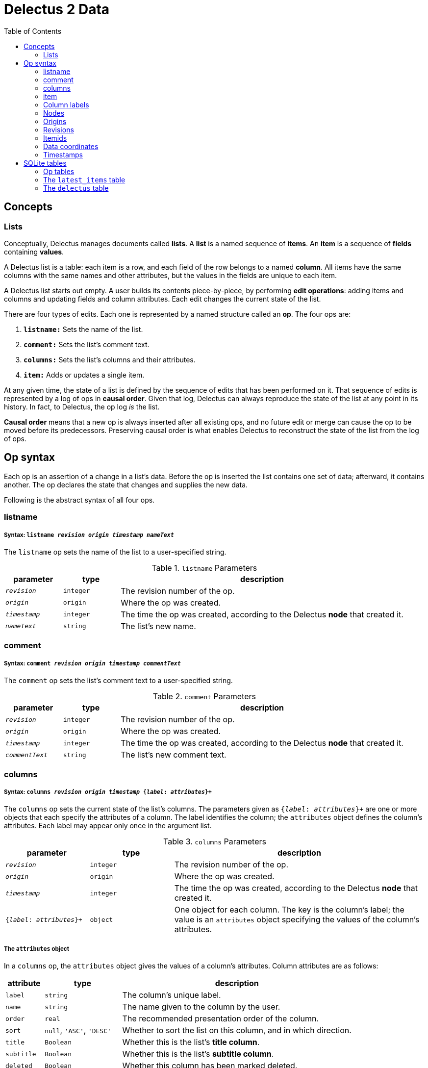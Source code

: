 = Delectus 2 Data
:toc:

== Concepts

=== Lists

Conceptually, Delectus manages documents called *lists*. A *list* is a named sequence of *items*. An *item* is a sequence of *fields* containing *values*.

A Delectus list is a table: each item is a row, and each field of the row belongs to a named *column*. All items have the same columns with the same names and other attributes, but the values in the fields are unique to each item.

A Delectus list starts out empty. A user builds its contents piece-by-piece, by performing *edit operations*: adding items and columns and updating fields and column attributes. Each edit changes the current state of the list.

There are four types of edits. Each one is represented by a named structure called an *op*. The four ops are:

. `*listname:*` Sets the name of the list.
. `*comment:*` Sets the list's comment text.
. `*columns:*` Sets the list's columns and their attributes.
. `*item:*` Adds or updates a single item.

At any given time, the state of a list is defined by the sequence of edits that has been performed on it. That sequence of edits is represented by a log of ops in *causal order*. Given that log, Delectus can always reproduce the state of the list at any point in its history. In fact, to Delectus, the op log _is_ the list.

*Causal order* means that a new op is always inserted after all existing ops, and no future edit or merge can cause the op to be moved before its predecessors. Preserving causal order is what enables Delectus to reconstruct the state of the list from the log of ops.

== Op syntax

Each op is an assertion of a change in a list's data. Before the op is inserted the list contains one set of data; afterward, it contains another. The op declares the state that changes and supplies the new  data.

Following is the abstract syntax of all four ops.

=== listname
===== Syntax: `listname  _revision_ _origin_ _timestamp_ _nameText_`

The `listname` op sets the name of the list to a user-specified string.

[cols="1,1,5",options="header"]
.`listname` Parameters
|===
| parameter | type | description
| `_revision_` | `integer` | The revision number of the op.
| `_origin_` | `origin` | Where the op was created.
| `_timestamp_` | `integer` | The time the op was created, according to the Delectus *node* that created it.
| `_nameText_` | `string` | The list's new name.
|===

=== comment
=====  Syntax: `comment _revision_ _origin_ _timestamp_ _commentText_`

The `comment` op sets the list's comment text to a user-specified string.

[cols="1,1,5",options="header"]
.`comment` Parameters
|===
| parameter | type | description
| `_revision_` | `integer` | The revision number of the op.
| `_origin_` | `origin` | Where the op was created.
| `_timestamp_` | `integer` | The time the op was created, according to the Delectus *node* that created it.
| `_commentText_` | `string` | The list's new comment text.
|===


=== columns
===== Syntax: `columns _revision_ _origin_ _timestamp_ {_label_: _attributes_}+`

The `columns` op sets the current state of the list's columns. The parameters given as `{_label_: _attributes_}+` are one or more objects that each specify the attributes of a column. The label identifies the column; the `attributes` object defines the column's attributes. Each label may appear only once in the argument list.

[cols="1,1,3",options="header"]
.`columns` Parameters
|===
| parameter | type | description
| `_revision_` | `integer` | The revision number of the op.
| `_origin_` | `origin` | Where the op was created.
| `_timestamp_` | `integer` | The time the op was created, according to the Delectus *node* that created it.
| `{_label_: _attributes_}+` | `object` | One object for each column. The key is the column's label; the value is an `attributes` object specifying the values of the column's attributes.
|===

===== The `attributes` object

In a `columns` op, the `attributes` object gives the values of a column's attributes. Column attributes are as follows:

[cols="1,2,6",options="header"]
|===
| attribute | type | description
| `label` | `string` | The column's unique label.
| `name` | `string` | The name given to the column by the user.
| `order` | `real` | The recommended presentation order of the column.
| `sort` | `null`, `'ASC'`, `'DESC'` | Whether to sort the list on this column, and in which direction.
| `title` | `Boolean` | Whether this is the list's *title column*.
| `subtitle` | `Boolean` | Whether this is the list's *subtitle column*.
| `deleted` | `Boolean` | Whether this column has been marked deleted.
|===

==== Attributes and presentation

The values of a column's attributes control how Delectus presents the column in its user interface.

* `*name*` gives the text Delectus uses to label the column in the UI.
* `*order*` tells Delectus the left-to-right order in which to present the columns.
* `*sort*` identifies which column to use for sorting the list's items, and whether to sort ascending or descending. At most one column may be designated as the sort column. If no sort column is designated then Delectus presents the items in timestamp order, newest last.
* `*title*` identifies the list's *title column*. In some views, the *title column* supplies text to be sued as the title of the item. At most one column may be designated the title column. If no title column is designated then Delectus arbitrarily uses the column with the lowest sort order as the title.
* `*subtitle*` identifies the *subtitle column*. In some views, the *subtitle column* supplies text to be sued as the subtitle of the item. If no subtitle column is designated then Delectus presents the items without a subtitle.
* `*deleted*` declares whether the user has marked the column deleted. Delectus does not present deleted columns or items unless the user specifically asks it to.

=== item
===== Syntax: `item _revision_ _origin_ _timestamp_ _itemid_ {_label_: _value_}+`

The `item` op sets the current state of a specified item. The coordinates `(origin, itemid)` uniquely identify the item. If it's an existing item then the op is an update to that item. If not, it's a new item.

The parameters given as `{_label_: _value_}+` are one or more objects that specify the values of the item's fields. The `_label_` identifies a column; the `_value_` gives the data for that column. Each label may appear only once in the argument list.

[cols="1,1,3",options="header"]
.`item` Parameters
|===
| parameter | type | description
| `_revision_` | `integer` | The revision number of the op.
| `_origin_` | `integer` | The op's origin.
| `_timestamp_` | `integer` | The time the op was created, according to the Delectus *node* that created it.
| `_itemid_` | `identity` | The identity of the item.
| `_deleted_` | `Boolean` | Whether the item is marked deleted.
| `{_label_: _value_}+` | `object` | One object for each column. The key is the column's label; the value is the value in that column. The value may be `null`, a `Boolean`, a `number`, or a `string`.
|===

=== Column labels

A *column label* is a string constructed from a v4 UUID and used to identify user-created columns. Delectus automatically generates columnlabels for two reasons:

. By automatically assigning a column label, and using a separate attribute to store a user-assigned name for the column, Delectus can offer users complete freedom to name their columns without being restricted by SQlite's naming rules for columns.

. By using UUIDs as the basis for column labels, Delectus can ensure that column labels created concurrently in different sessions or on different devices for the same list will not collide. Delectus can always merge concurrent edits without fear of a collision between two column labels.

Delectus creates a column label by generating a v4 UUID, printing its bytes to a string, and prepending the letter "L". We prepend the letter "L" so that no column label will start with a digit. Labels that start with digits require special handling in SQLite.

For example: `"L5bdb46f7f21543cda83d17b5036e07f7"` is a typical Delectus column label.

=== Nodes

A Delectus *node* is a specific install of the application running on a specific device in a specific user account. Delectus assigns an identity to each node and uses it in computing the unique identifications of ops and items.

The first time Delectus runs it generates a node identity and stores it in the user's filesystem. Every time it runs thereafter, it reads the identity from the file. If the file is corrupted or removed, Delectus generates a new one.

Replacing a node identity doesn't affect the correctness of Delectus data. It simply identifies the user's copy of Delectus as a new node; all new ops inserted in a file use the new node identity.

=== Origins

An *origin* is a 64-bit integer computed from a node identity, a process ID, and a pathname. Delectus uses origins to ensure that ops and items can be uniquely distinguished.

When Delectus opens a list file, it computes an *origin* by concatenating its node identity, its process ID, and the pathname of the file into a string, separated by colons. It hashes the resulting string using SHA256. The first 64 bits of the resulting hash, converted to a signed integer, becomes the origin.

This method is not guaranteed to generate a globally unique integer, but the odds of collision are very low. If a user opened the same Delectus list a hundred times a day for fifty years, the odds of seeing the same origin value twice would be about one in eleven million--around the odds of winning the grand prize in a lottery.

Moreover, that assumes the user opens the same list every time; origins only need to be unique per list. With normal use, the odds of seeing the same origin generated twice are astronomically low.

With that in mind, each distinct origin identifies a distinct editing session on a distinct copy of a list. By combining an origin with a file's revision number, we can uniquely identify a specific edit, no matter which copy of a list it comes from. By combining it with an itemid, we can uniquely identify a specific list item, regardless of which copy of the list it was created in.

These properties enable us to concurrently edit multiple copies of a list and safely merge the edits together without losing data.

Delectus attaches an origin to each op that it inserts.

=== Revisions

Each op is marked with a *revision*. A *revision* is an integer attached to the op at the time it's created. Each time Delectus inserts an op, it increments the list file's revision counter and adds the new number to the op before inserting it.

Each list file has its own revision counter. Revision counters are updated independently and concurrently across devices and files, so revision numbers are not globally unique. On the other hand, each revision is given out only once per file, and each editing session on each file has a different origin, which means that the combination of a revision with an origin is globally unique.

The global uniqueness of an (origin, revision) pair is enough to ensure that we can uniquely identify any specific op, but there are still reasons to prefer not to duplicate revisions more than we have to.

For example, Delectus sorts items by revision as part of its determination of which is the latest version. It never discards any edit, so you won't ever lose data because of a large difference between revision numbers, but you might be surprised if two edits that occurred at around the same time have wildly different revision numbers. That can happen if the edits happen on different devices.

Delectus therefore makes an effort to keep revision numbers across copies of a list reasonably close to one another. When it merges edits from a remote file into the current local file, it determines the greatest revision number used in the ops from either file and sets the local file's revision number to that revision plus one. List copies that are kept in synch will therefore use revision numbers that are fairly close to one another.

=== Itemids

Besides uniquely identifying ops, Delectus also needs to uniquely identify items. A user may update the same item many times, which means inserting many ops that all represent different versions of the same item. Origin and revision are enough to identify an op, but not enough by themselves to distinguish one item from another. Origin and revision tell us which op we're talking about, but if it's an `item` op, how do we know whether it's adding a new item or updating an old one?

To solve that problem, we use an additional coordinate: `itemid`. The `itemid` is an integer that uniquely identifies a specific item with respect to a given origin. Like a revision, a specific itemid is given out once per file. Also like a revision, an itemid is not unique in itself, but the combination of the itemid with an origin is.

Unlike revisions, new itemids are not assigned on every op. A new itemid is given out only for an `item` op that adds a new item to the list. If an `itemid` updates an existing item, it uses the old itemid of that existing item.

=== Data coordinates

To recap, the coordinates that Delectus uses to uniquely identify data are:

* For identifying an *op:* `(_revision_ ,_origin_)`
* For identifying an *item:* `(_itemid_, _origin_)`
* For identifying *a specific update of a specific item:* `(_itemid_, _revision_, _origin_)`

=== Timestamps

Each op carries a `timestamp`, which is an integer count of the number of milliseconds since midnight, January 1, 1900 GMT. The upper bound of a Delectus 2 timestamp is given by the range of integers that SQLite can represent. The largest integers SQLite can store are 64-bit signed, so timestamps have 63 bits of precision. That means the maximum timestamp is 9,223,372,036,854,775,807, which corresponds to  August 17th, 292,278,924 AD, at 12:55 PM.

Delectus assigns a timestamp to each op, but it doesn't use the timestamps to determine the current state of the list file's data. It accomplishes that using only the itemid, revision, and origin coordinates discussed previously.

It uses timestamps to make the presentation of list data match what users expect. For example, Delectus determines which ops represent the current state of all the list's items using itemids, revisions, and origins, but once it has the correct items, its default view sorts the results by timestamp so that they appear in an order that approximates what the user expects to see.

== SQLite tables

A Delectus list file is a SQLite database; Delectus stores ops and supporting data in a set of SQLite tables. This section describes those tables and how Delectus uses them.

=== Op tables

Each op type is stored in its own table.

==== The `listnames` table

[cols="1,1,4",options="header"]
|===
| column | type | description
| `revision` | `INTEGER` | The op's revision number, unique per origin.
| `origin` | `INTEGER` | The op's origin, unique per (node,process,pathname).
| `timestamp` | `INTEGER` | The time of the op's creation, according to the creating device.
| `name` | `TEXT` | The user-specified name of the list.
|===

==== The `comments` table

[cols="1,1,4",options="header"]
|===
| column | type | description
| `revision` | `INTEGER` | The op's revision number, unique per origin.
| `origin` | `INTEGER` | The op's origin, unique per (node,process,pathname).
| `timestamp` | `INTEGER` | The time of the op's creation, according to the creating device.
| `comment` | `TEXT` | The user-specified comment text for the list.
|===

==== The `columns` table

[cols="1,1,4",options="header"]
|===
| column | type | description
| `revision` | `INTEGER` | The op's revision number, unique per origin.
| `origin` | `INTEGER` | The op's origin, unique per (node,process,pathname).
| `timestamp` | `INTEGER` | The time of the op's creation, according to the creating device.
| `_[label]_+` | `_[attributes]_+` | The attributes of column `_label_`.
|===

==== The `items` table

[cols="1,1,4",options="header"]
|===
| column | type | description
| `revision` | `INTEGER` | The op's revision number, unique per origin.
| `origin` | `INTEGER` | The op's origin, unique per (node,process,pathname).
| `timestamp` | `INTEGER` | The time of the op's creation, according to the creating device.
| `itemid` | `INTEGER` | The item's identifier, unique per distinct item.
| `deleted` | `INTEGER` | True if the item is marked deleted; false otherwise.
| `_[label]_+` | `_[value]_+` | The value of column `_label_`.
|===

=== The `latest_items` table

When Delectus opens a list file it executes a query that fetches the latest versions of all items in the `items` table. It stores the result in a temporary `latest_items` table. It then uses the `latest_items` table for all searches and other read operations on the list's items, enabling it to produce results more quickly than if it operated on the full `items` table.

When a user edits an item or column, Delectus inserts the resulting op into the persistent `items` table and then recomputes the `latest_items` table.

The structure of the `latest_items` table is identical to that of the `items` table.

=== The `delectus` table

The `delectus` table stores the list file's identity, the current version of the file format, created and modified dates, and the current state of the revision and item counters.

[cols="1,1,4",options="header"]
.`delectus` table structure
|===
| column | type | description
| `listid` | `string` | The unique identity of the list.
| `format` | `TEXT` | The version of the Delectus file format used in this file.
| `created` | `INTEGER` | The time that this list was created.
| `modified` | `INTEGER` | The time that this copy of the list was last modified.
| `next_revision` | `INTEGER` | The revision that will be assigned to the next op.
| `next_itemid` | `INTEGER` | The itemid that will be assigned to the next new item.
|===
